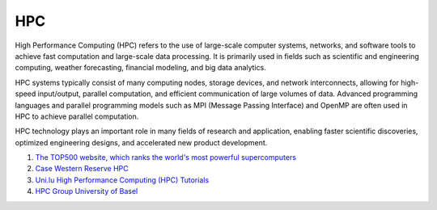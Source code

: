 HPC
==================================

High Performance Computing (HPC) refers to the use of large-scale computer systems, networks, and software tools to achieve fast computation and large-scale data processing. It is primarily used in fields such as scientific and engineering computing, weather forecasting, financial modeling, and big data analytics.

HPC systems typically consist of many computing nodes, storage devices, and network interconnects, allowing for high-speed input/output, parallel computation, and efficient communication of large volumes of data. Advanced programming languages and parallel programming models such as MPI (Message Passing Interface) and OpenMP are often used in HPC to achieve parallel computation.

HPC technology plays an important role in many fields of research and application, enabling faster scientific discoveries, optimized engineering designs, and accelerated new product development.

#. `The TOP500 website, which ranks the world's most powerful supercomputers <https://www.top500.org/>`_
#. `Case Western Reserve HPC <https://sites.google.com/a/case.edu/hpcc/>`_
#. `Uni.lu High Performance Computing (HPC) Tutorials <https://ulhpc-tutorials.readthedocs.io/>`_
#. `HPC Group University of Basel <https://github.com/unibas-dmi-hpc/>`_






